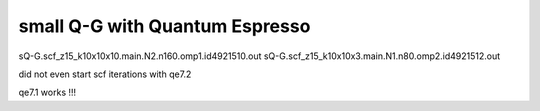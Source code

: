 small Q-G with Quantum Espresso
===============================

sQ-G.scf_z15_k10x10x10.main.N2.n160.omp1.id4921510.out
sQ-G.scf_z15_k10x10x3.main.N1.n80.omp2.id4921512.out   

did not even start scf iterations with qe7.2

qe7.1 works !!!



